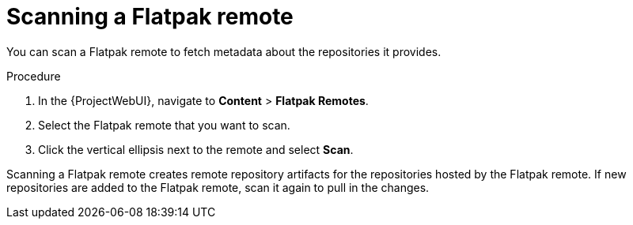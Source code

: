 :_mod-docs-content-type: PROCEDURE

[id="scanning-a-flatpak-remote"]
= Scanning a Flatpak remote

You can scan a Flatpak remote to fetch metadata about the repositories it provides. 

.Procedure
. In the {ProjectWebUI}, navigate to *Content* > *Flatpak Remotes*.
. Select the Flatpak remote that you want to scan.
. Click the vertical ellipsis next to the remote and select *Scan*.

Scanning a Flatpak remote creates remote repository artifacts for the repositories hosted by the Flatpak remote. 
If new repositories are added to the Flatpak remote, scan it again to pull in the changes.
